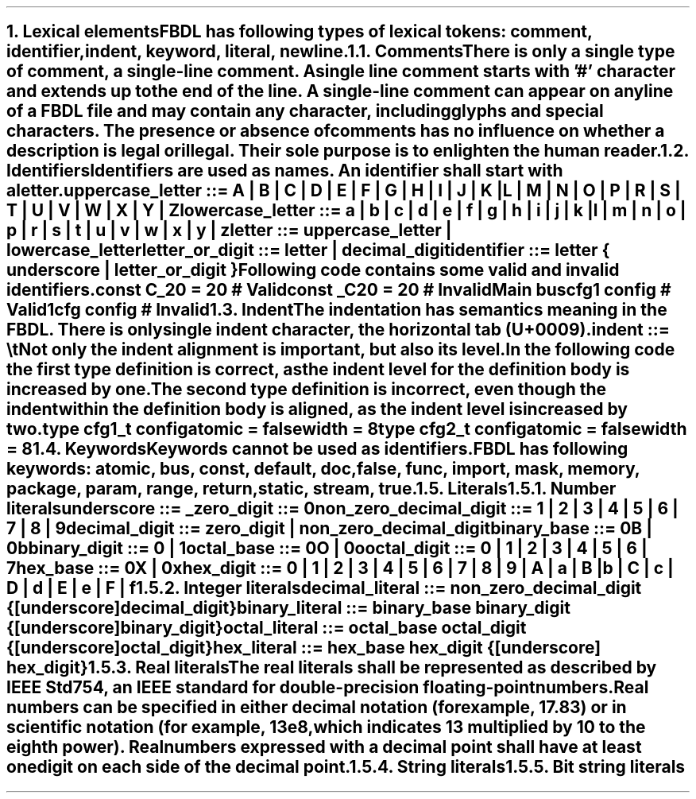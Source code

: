 .bp
.NH
.XN "Lexical elements"
.LP
FBDL has following types of lexical tokens:
.BL
comment,
.BL
identifier,
.BL
indent,
.BL
keyword,
.BL
literal,
.BL
newline.
.
.
.NH 2
.XN Comments
.LP
There is only a single type of comment, a \fIsingle-line comment\fR.
A single line comment starts with '#' character and extends up to the end of the line.
A single-line comment can appear on any line of a FBDL file and may contain any character, including glyphs and special characters.
The presence or absence of comments has no influence on whether a description is legal or illegal.
Their sole purpose is to enlighten the human reader.
.
.
.NH 2
.XN Identifiers
.LP
Identifiers are used as names.
An identifier shall start with a letter.
.LP
\fCuppercase_letter ::= \f[CB]A\fC | \f[CB]B\fC | \f[CB]C\fC | \f[CB]D\fC | \f[CB]E\fC | \f[CB]F\fC | \f[CB]G\fC | \f[CB]H\fC | \f[CB]I\fC | \f[CB]J\fC | \f[CB]K\fC | \f[CB]L\fC | \f[CB]M\fC | \f[CB]N\fC | \f[CB]O\fC | \f[CB]P\fC | \f[CB]R\fC | \f[CB]S\fC | \f[CB]T\fC | \f[CB]U\fC | \f[CB]V\fC | \f[CB]W\fC | \f[CB]X\fC | \f[CB]Y\fC | \f[CB]Z\fR
.LP
\fClowercase_letter ::= \f[CB]a\fC | \f[CB]b\fC | \f[CB]c\fC | \f[CB]d\fC | \f[CB]e\fC | \f[CB]f\fC | \f[CB]g\fC | \f[CB]h\fC | \f[CB]i\fC | \f[CB]j\fC | \f[CB]k\fC | \f[CB]l\fC | \f[CB]m\fC | \f[CB]n\fC | \f[CB]o\fC | \f[CB]p\fC | \f[CB]r\fC | \f[CB]s\fC | \f[CB]t\fC | \f[CB]u\fC | \f[CB]v\fC | \f[CB]w\fC | \f[CB]x\fC | \f[CB]y\fC | \f[CB]z\fR
.LP
\fCletter ::= uppercase_letter | lowercase_letter\fR
.LP
\fCletter_or_digit ::= letter | decimal_digit\fR
.LP
\fCidentifier ::= letter { underscore | letter_or_digit }\fR
.LP
Following code contains some valid and invalid identifiers.
.QP
\f[CB]const\fC C_20 = 20 # Valid
.br
\f[CB]const\fC _C20 = 20 # Invalid
.br
Main \f[CB]bus\fC
.br
	cfg1 \f[CB]config\fC # Valid
.br
	1cfg \f[CB]config\fC # Invalid
.
.NH 2
.XN Indent
.LP
The indentation has semantics meaning in the FBDL.
There is only single indent character, the horizontal tab (U+0009).
.LP
\fCindent ::= \\t\fR
.LP
Not only the indent alignment is important, but also its level.
In the following code the first type definition is correct, as the indent level for the definition body is increased by one.
The second type definition is incorrect, even though the indent within the definition body is aligned, as the indent level is increased by two.
.QP
\f[CB]type\fC cfg1_t \f[CB]config\fC
.br
	\f[CB]atomic\fC = \f[CB]false\fC
.br
.br
	\f[CB]width\fC = 8
.br
\f[CB]type\fC cfg2_t \f[CB]config\fC
.br
		\f[CB]atomic\fC = \f[CB]false\fC
.br
		\f[CB]width\fC = 8
.
.NH 2
.XN Keywords
.LP
Keywords cannot be used as identifiers.

FBDL has following keywords: \fBatomic, bus, const, default, doc, false, func, import, mask, memory, package, param, range, return, static, stream, true\fR.
.
.
.NH 2
.XN Literals
.
.NH 3
.XN "Number literals"
.LP
.sp 0.5
\f[CW]underscore ::= \f[B]_\f[]\f[]
.sp 0.5
\f[CW]zero_digit ::= \f[B]0\f[]\f[]
.sp 0.5
\f[CW]non_zero_decimal_digit ::= \f[B]1 \f[]| \f[B]2 \f[]| \f[B]3 \f[]| \f[B]4 \f[]| \f[B]5 \f[]| \f[B]6 \f[]| \f[B]7 \f[]| \f[B]8 \f[]| \f[B]9\f[]
.sp 0.5
\f[CW]decimal_digit ::= zero_digit | non_zero_decimal_digit\f[]
.sp 0.5
\f[CW]binary_base ::= \f[B]0B \f[]| \f[B]0b\f[]
.sp 0.5
\f[CW]binary_digit ::= \f[B]0 \f[]| \f[B]1\f[]
.sp 0.5
\f[CW]octal_base ::= \f[B]0O \f[]| \f[B]0o\f[]
.sp 0.5
\f[CW]octal_digit ::= \f[B]0 \f[]| \f[B]1 \f[]| \f[B]2 \f[]| \f[B]3 \f[]| \f[B]4 \f[]| \f[B]5 \f[]| \f[B]6 \f[]| \f[B]7
.sp 0.5
\f[CW]hex_base ::= \f[B]0X \f[]| \f[B]0x\f[]
.sp 0.5
\f[CW]hex_digit ::= \f[B]0 \f[]| \f[B]1 \f[]| \f[B]2 \f[]| \f[B]3 \f[]| \f[B]4 \f[]| \f[B]5 \f[]| \f[B]6 \f[]| \f[B]7 \f[]| \f[B]8 \f[]| \f[B]9 \f[]| \f[B]A \f[]| \f[B]a \f[]| \f[B]B \f[]| \f[B]b \f[]| \f[B]C \f[]| \f[B]c \f[]| \f[B]D \f[]| \f[B]d \f[]| \f[B]E \f[]| \f[B]e \f[]| \f[B]F \f[]| \f[B]f
.
.
.NH 3
.XN "Integer literals"
.LP
.sp 0.5
\f[CW]decimal_literal ::= non_zero_decimal_digit {[underscore] decimal_digit}\f[]
.sp 0.5
\f[CW]binary_literal ::= binary_base binary_digit {[underscore] binary_digit}\f[]
.sp 0.5
\f[CW]octal_literal ::= octal_base octal_digit {[underscore] octal_digit}\f[]
.sp 0.5
\f[CW]hex_literal ::= hex_base hex_digit {[underscore] hex_digit}\f[]
.
.NH 3
.XN "Real literals"
.LP
The real literals shall be represented as described by IEEE Std 754, an IEEE standard for double-precision floating-point numbers.
.LP
Real numbers can be specified in either decimal notation (for example, 17.83) or in scientific notation (for example, 13e8, which indicates 13 multiplied by 10 to the eighth power).
Real numbers expressed with a decimal point shall have at least one digit on each side of the decimal point.
.
.NH 3
.XN "String literals"
.LP
.
.NH 3
.XN "Bit string literals"
.LP
